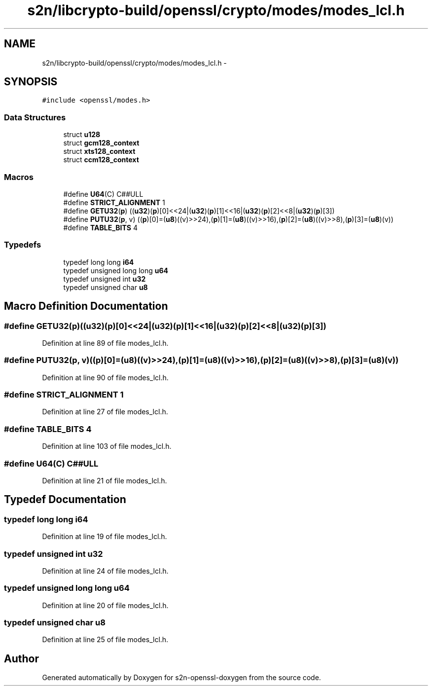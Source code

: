.TH "s2n/libcrypto-build/openssl/crypto/modes/modes_lcl.h" 3 "Thu Jun 30 2016" "s2n-openssl-doxygen" \" -*- nroff -*-
.ad l
.nh
.SH NAME
s2n/libcrypto-build/openssl/crypto/modes/modes_lcl.h \- 
.SH SYNOPSIS
.br
.PP
\fC#include <openssl/modes\&.h>\fP
.br

.SS "Data Structures"

.in +1c
.ti -1c
.RI "struct \fBu128\fP"
.br
.ti -1c
.RI "struct \fBgcm128_context\fP"
.br
.ti -1c
.RI "struct \fBxts128_context\fP"
.br
.ti -1c
.RI "struct \fBccm128_context\fP"
.br
.in -1c
.SS "Macros"

.in +1c
.ti -1c
.RI "#define \fBU64\fP(C)   C##ULL"
.br
.ti -1c
.RI "#define \fBSTRICT_ALIGNMENT\fP   1"
.br
.ti -1c
.RI "#define \fBGETU32\fP(\fBp\fP)             ((\fBu32\fP)(\fBp\fP)[0]<<24|(\fBu32\fP)(\fBp\fP)[1]<<16|(\fBu32\fP)(\fBp\fP)[2]<<8|(\fBu32\fP)(\fBp\fP)[3])"
.br
.ti -1c
.RI "#define \fBPUTU32\fP(\fBp\fP,  v)         ((\fBp\fP)[0]=(\fBu8\fP)((v)>>24),(\fBp\fP)[1]=(\fBu8\fP)((v)>>16),(\fBp\fP)[2]=(\fBu8\fP)((v)>>8),(\fBp\fP)[3]=(\fBu8\fP)(v))"
.br
.ti -1c
.RI "#define \fBTABLE_BITS\fP   4"
.br
.in -1c
.SS "Typedefs"

.in +1c
.ti -1c
.RI "typedef long long \fBi64\fP"
.br
.ti -1c
.RI "typedef unsigned long long \fBu64\fP"
.br
.ti -1c
.RI "typedef unsigned int \fBu32\fP"
.br
.ti -1c
.RI "typedef unsigned char \fBu8\fP"
.br
.in -1c
.SH "Macro Definition Documentation"
.PP 
.SS "#define GETU32(\fBp\fP)   ((\fBu32\fP)(\fBp\fP)[0]<<24|(\fBu32\fP)(\fBp\fP)[1]<<16|(\fBu32\fP)(\fBp\fP)[2]<<8|(\fBu32\fP)(\fBp\fP)[3])"

.PP
Definition at line 89 of file modes_lcl\&.h\&.
.SS "#define PUTU32(\fBp\fP, v)   ((\fBp\fP)[0]=(\fBu8\fP)((v)>>24),(\fBp\fP)[1]=(\fBu8\fP)((v)>>16),(\fBp\fP)[2]=(\fBu8\fP)((v)>>8),(\fBp\fP)[3]=(\fBu8\fP)(v))"

.PP
Definition at line 90 of file modes_lcl\&.h\&.
.SS "#define STRICT_ALIGNMENT   1"

.PP
Definition at line 27 of file modes_lcl\&.h\&.
.SS "#define TABLE_BITS   4"

.PP
Definition at line 103 of file modes_lcl\&.h\&.
.SS "#define U64(C)   C##ULL"

.PP
Definition at line 21 of file modes_lcl\&.h\&.
.SH "Typedef Documentation"
.PP 
.SS "typedef long long \fBi64\fP"

.PP
Definition at line 19 of file modes_lcl\&.h\&.
.SS "typedef unsigned int \fBu32\fP"

.PP
Definition at line 24 of file modes_lcl\&.h\&.
.SS "typedef unsigned long long \fBu64\fP"

.PP
Definition at line 20 of file modes_lcl\&.h\&.
.SS "typedef unsigned char \fBu8\fP"

.PP
Definition at line 25 of file modes_lcl\&.h\&.
.SH "Author"
.PP 
Generated automatically by Doxygen for s2n-openssl-doxygen from the source code\&.
